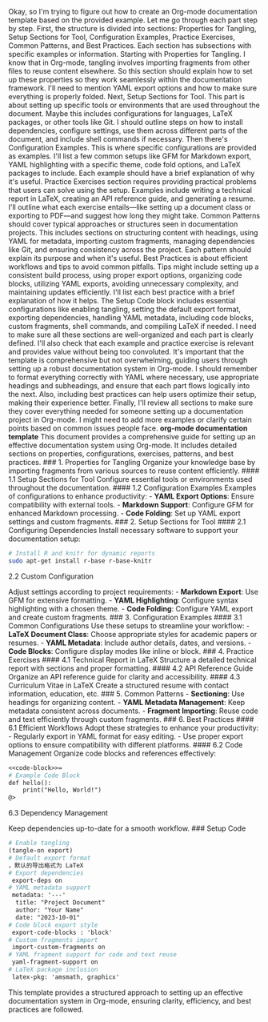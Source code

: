 Okay, so I'm trying to figure out how to create an Org-mode
documentation template based on the provided example. Let me go through
each part step by step. First, the structure is divided into sections:
Properties for Tangling, Setup Sections for Tool, Configuration
Examples, Practice Exercises, Common Patterns, and Best Practices. Each
section has subsections with specific examples or information. Starting
with Properties for Tangling. I know that in Org-mode, tangling involves
importing fragments from other files to reuse content elsewhere. So this
section should explain how to set up these properties so they work
seamlessly within the documentation framework. I'll need to mention YAML
export options and how to make sure everything is properly folded. Next,
Setup Sections for Tool. This part is about setting up specific tools or
environments that are used throughout the document. Maybe this includes
configurations for languages, LaTeX packages, or other tools like Git. I
should outline steps on how to install dependencies, configure settings,
use them across different parts of the document, and include shell
commands if necessary. Then there's Configuration Examples. This is
where specific configurations are provided as examples. I'll list a few
common setups like GFM for Markdown export, YAML highlighting with a
specific theme, code fold options, and LaTeX packages to include. Each
example should have a brief explanation of why it's useful. Practice
Exercises section requires providing practical problems that users can
solve using the setup. Examples include writing a technical report in
LaTeX, creating an API reference guide, and generating a resume. I'll
outline what each exercise entails---like setting up a document class or
exporting to PDF---and suggest how long they might take. Common Patterns
should cover typical approaches or structures seen in documentation
projects. This includes sections on structuring content with headings,
using YAML for metadata, importing custom fragments, managing
dependencies like Git, and ensuring consistency across the project. Each
pattern should explain its purpose and when it's useful. Best Practices
is about efficient workflows and tips to avoid common pitfalls. Tips
might include setting up a consistent build process, using proper export
options, organizing code blocks, utilizing YAML exports, avoiding
unnecessary complexity, and maintaining updates efficiently. I'll list
each best practice with a brief explanation of how it helps. The Setup
Code block includes essential configurations like enabling tangling,
setting the default export format, exporting dependencies, handling YAML
metadata, including code blocks, custom fragments, shell commands, and
compiling LaTeX if needed. I need to make sure all these sections are
well-organized and each part is clearly defined. I'll also check that
each example and practice exercise is relevant and provides value
without being too convoluted. It's important that the template is
comprehensive but not overwhelming, guiding users through setting up a
robust documentation system in Org-mode. I should remember to format
everything correctly with YAML where necessary, use appropriate headings
and subheadings, and ensure that each part flows logically into the
next. Also, including best practices can help users optimize their
setup, making their experience better. Finally, I'll review all sections
to make sure they cover everything needed for someone setting up a
documentation project in Org-mode. I might need to add more examples or
clarify certain points based on common issues people face. *org-mode
documentation template* This document provides a comprehensive guide for
setting up an effective documentation system using Org-mode. It includes
detailed sections on properties, configurations, exercises, patterns,
and best practices. ### 1. Properties for Tangling Organize your
knowledge base by importing fragments from various sources to reuse
content efficiently. #### 1.1 Setup Sections for Tool Configure
essential tools or environments used throughout the documentation. ####
1.2 Configuration Examples Examples of configurations to enhance
productivity: - *YAML Export Options*: Ensure compatibility with
external tools. - *Markdown Support*: Configure GFM for enhanced
Markdown processing. - *Code Folding*: Set up YAML export settings and
custom fragments. ### 2. Setup Sections for Tool #### 2.1 Configuring
Dependencies Install necessary software to support your documentation
setup:

#+BEGIN_SRC sh
  # Install R and knitr for dynamic reports
  sudo apt-get install r-base r-base-knitr
#+END_SRC

**** 2.2 Custom Configuration
     :PROPERTIES:
     :CUSTOM_ID: custom-configuration
     :END:

Adjust settings according to project requirements: - *Markdown Export*:
Use GFM for extensive formatting. - *YAML Highlighting*: Configure
syntax highlighting with a chosen theme. - *Code Folding*: Configure
YAML export and create custom fragments. ### 3. Configuration Examples
#### 3.1 Common Configurations Use these setups to streamline your
workflow: - *LaTeX Document Class*: Choose appropriate styles for
academic papers or resumes. - *YAML Metadata*: Include author details,
dates, and versions. - *Code Blocks*: Configure display modes like
inline or block. ### 4. Practice Exercises #### 4.1 Technical Report in
LaTeX Structure a detailed technical report with sections and proper
formatting. #### 4.2 API Reference Guide Organize an API reference guide
for clarity and accessibility. #### 4.3 Curriculum Vitae in LaTeX Create
a structured resume with contact information, education, etc. ### 5.
Common Patterns - *Sectioning*: Use headings for organizing content. -
*YAML Metadata Management*: Keep metadata consistent across documents. -
*Fragment Importing*: Reuse code and text efficiently through custom
fragments. ### 6. Best Practices #### 6.1 Efficient Workflows Adopt
these strategies to enhance your productivity: - Regularly export in
YAML format for easy editing. - Use proper export options to ensure
compatibility with different platforms. #### 6.2 Code Management
Organize code blocks and references effectively:

#+BEGIN_SRC org
  <<code-block>>=
  # Example Code Block
  def hello():
      print("Hello, World!")
  @>
#+END_SRC

**** 6.3 Dependency Management
     :PROPERTIES:
     :CUSTOM_ID: dependency-management
     :END:

Keep dependencies up-to-date for a smooth workflow. ### Setup Code

#+BEGIN_SRC org
  # Enable tangling
  (tangle-on export)
  # Default export format
  ，默认的导出格式为 LaTeX
  # Export dependencies
   export-deps on
  # YAML metadata support
   metadata: '---'
    title: "Project Document"
    author: "Your Name"
    date: "2023-10-01"
  # Code block export style
   export-code-blocks : 'block'
  # Custom fragments import
   import-custom-fragments on
  # YAML fragment support for code and text reuse
   yaml-fragment-support on
  # LaTeX package inclusion
   latex-pkg: 'amsmath, graphicx'
#+END_SRC

This template provides a structured approach to setting up an effective
documentation system in Org-mode, ensuring clarity, efficiency, and best
practices are followed.
